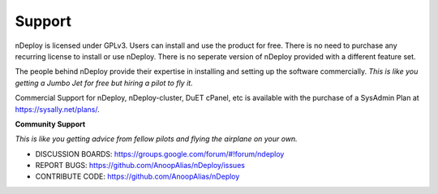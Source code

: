 Support
========

nDeploy is licensed under GPLv3.
Users can install and use the product for free.
There is no need to purchase any recurring license to install or use nDeploy.
There is no seperate version of nDeploy provided with a different feature set.

The people behind nDeploy provide their expertise in installing and setting up the software
commercially. *This is like you getting a Jumbo Jet for free but hiring a pilot to fly it.*

Commercial Support for nDeploy, nDeploy-cluster, DuET cPanel, etc is available with the purchase of a SysAdmin Plan
at `https://sysally.net/plans/ <https://sysally.net/plans/>`_.

**Community Support**

*This is like you getting advice from fellow pilots and flying the airplane on your own.*

* DISCUSSION BOARDS: `https://groups.google.com/forum/#!forum/ndeploy <https://groups.google.com/forum/#!forum/ndeploy>`_
* REPORT BUGS: `https://github.com/AnoopAlias/nDeploy/issues <https://github.com/AnoopAlias/nDeploy/issues>`_
* CONTRIBUTE CODE: `https://github.com/AnoopAlias/nDeploy <https://github.com/AnoopAlias/nDeploy>`_
